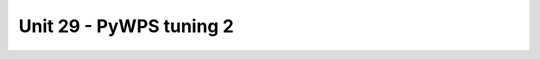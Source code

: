 Unit 29 - PyWPS tuning 2
========================

.. todo::

   * pywps about
   * process v3 - startdate,enddate -> zones
